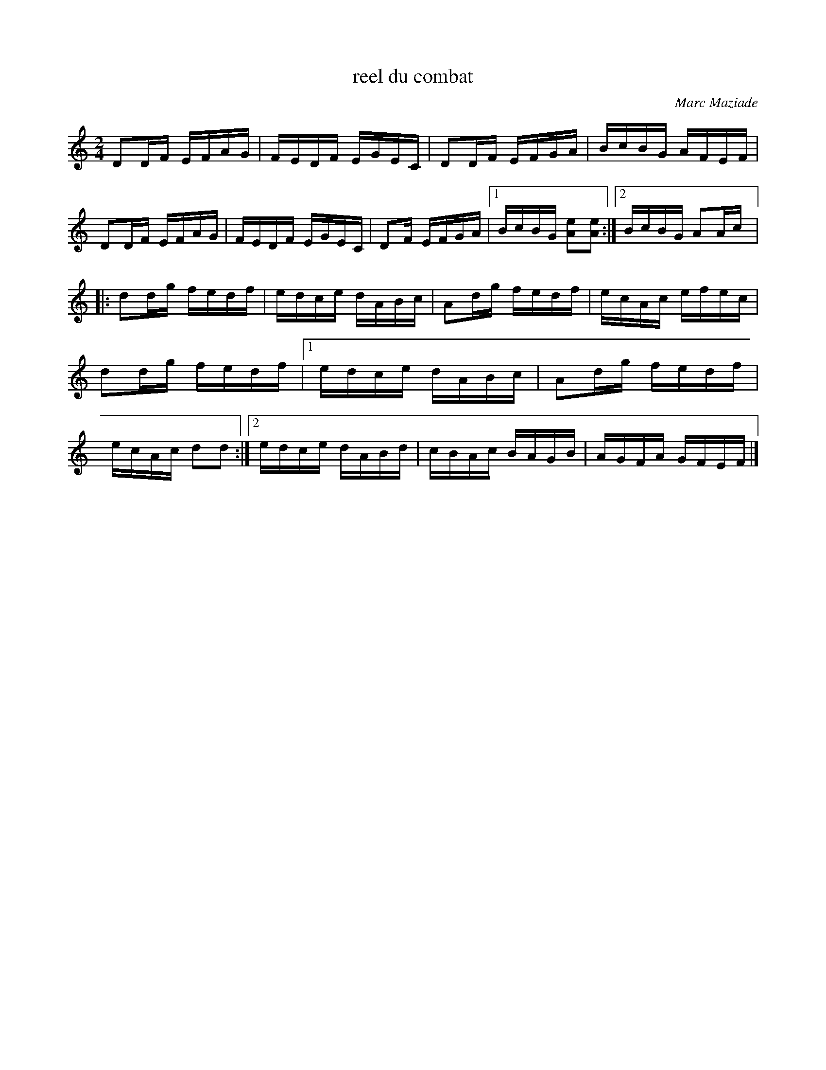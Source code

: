 X:179
T:reel du combat
C:Marc Maziade
Z:robin.beech@mcgill.ca
S:Québec Folklore vol XXXI, no 1, Janvier-Février 2012
L:1/16
M:2/4
K:Ddor
D2DF EFAG | FEDF EGEC | D2DF EFGA | BcBG AFEF |
D2DF EFAG | FEDF EGEC | D2F EFGA |1 BcBG [A2e2][A2e2] :|2 BcBG A2Ac |:
d2dg fedf | edce dABc | A2dg fedf | ecAc efec | d2dg fedf |1 edce dABc | A2dg fedf | ecAc d2d2 :|2 edce dABd | cBAc BAGB | AGFA GFEF |]
